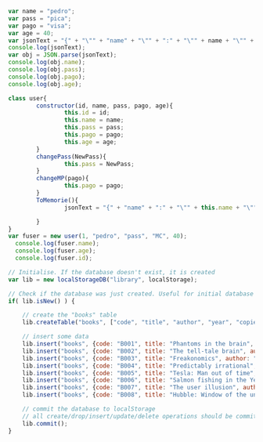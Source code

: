#+BEGIN_SRC js
  var name = "pedro";
  var pass = "pica";
  var pago = "visa";
  var age = 40;
  var jsonText = "{" + "\"" + "name" + "\"" + ":" + "\"" + name + "\"" + "," + "\"" +  "pass" + "\"" + ":" + "\"" + pass + "\""   +  "," + "\"" + "pago" + "\"" + ":" + "\"" + pago + "\"" + "," + "\"" + "age" + "\"" + ":" + "\"" + age + "\""  + "}";
  console.log(jsonText);
  var obj = JSON.parse(jsonText);
  console.log(obj.name);
  console.log(obj.pass);
  console.log(obj.pago);
  console.log(obj.age);
#+END_SRC

#+RESULTS:
: {"name":"pedro","pass":"pica","pago":"visa","age":"40"}
: pedro
: pica
: visa
: 40
: undefined


#+BEGIN_SRC js
  class user{
		  constructor(id, name, pass, pago, age){
				  this.id = id;
				  this.name = name;
				  this.pass = pass;
				  this.pago = pago;
				  this.age = age;
		  }
		  changePass(NewPass){
				  this.pass = NewPass;
		  }
		  changeMP(pago){
				  this.pago = pago;
		  }
		  ToMemorie(){
				  jsonText = "{" + "name" + ":" + "\"" + this.name + "\"" + "," +  "pass" + ":" + "\"" + this.pass + "\""   +  "," + "pago" + ":" + "\"" + this.pago + "\"" + "," + "age" + ":" + "\"" + this.age + "\""  + "}";
	
		  }
  }
  var fuser = new user(1, "pedro", "pass", "MC", 40);
	console.log(fuser.name);
	console.log(fuser.age);
	console.log(fuser.id);
#+END_SRC

#+RESULTS:
: pedro
: 40
: 1
: undefined



#+BEGIN_SRC js
// Initialise. If the database doesn't exist, it is created
var lib = new localStorageDB("library", localStorage);

// Check if the database was just created. Useful for initial database setup
if( lib.isNew() ) {

    // create the "books" table
    lib.createTable("books", ["code", "title", "author", "year", "copies"]);

    // insert some data
    lib.insert("books", {code: "B001", title: "Phantoms in the brain", author: "Ramachandran", year: 1999, copies: 10});
    lib.insert("books", {code: "B002", title: "The tell-tale brain", author: "Ramachandran", year: 2011, copies: 10});
    lib.insert("books", {code: "B003", title: "Freakonomics", author: "Levitt and Dubner", year: 2005, copies: 10});
    lib.insert("books", {code: "B004", title: "Predictably irrational", author: "Ariely", year: 2008, copies: 10});
    lib.insert("books", {code: "B005", title: "Tesla: Man out of time", author: "Cheney", year: 2001, copies: 10});
    lib.insert("books", {code: "B006", title: "Salmon fishing in the Yemen", author: "Torday", year: 2007, copies: 10});
    lib.insert("books", {code: "B007", title: "The user illusion", author: "Norretranders", year: 1999, copies: 10});
    lib.insert("books", {code: "B008", title: "Hubble: Window of the universe", author: "Sparrow", year: 2010, copies: 10});

    // commit the database to localStorage
    // all create/drop/insert/update/delete operations should be committed
    lib.commit();
}
#+END_SRC

#+RESULTS:

